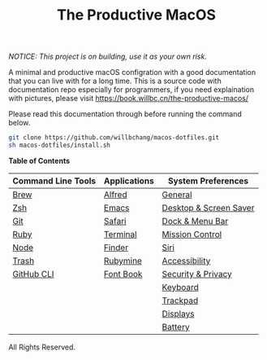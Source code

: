 #+TITLE: The Productive MacOS
/NOTICE: This project is on building, use it as your own risk./

A minimal and productive macOS configration with a good documentation that you can live with for a long time.
This is a source code with documentation repo especially for programmers, if you need explaination with pictures, please visit
https://book.willbc.cn/the-productive-macos/

Please read this documentation through before running the command below.
#+begin_src bash
git clone https://github.com/willbchang/macos-dotfiles.git
sh macos-dotfiles/install.sh
#+end_src

*Table of Contents*
| Command Line Tools | Applications | System Preferences     |
|--------------------+--------------+------------------------|
| [[./command-line-tools/brew.org][Brew]]               | [[./applications/alfred.org][Alfred]]       | [[./system-preferences/general.org][General]]                |
| [[./command-line-tools/zsh.org][Zsh]]                | [[./applications/emacs.org][Emacs]]        | [[./system-preferences/desktop+screen-saver.org][Desktop & Screen Saver]] |
| [[./command-line-tools/git.org][Git]]                | [[./applications/safari.org][Safari]]       | [[./system-preferences/dock+menu-bar.org][Dock & Menu Bar]]        |
| [[./command-line-tools/ruby.org][Ruby]]               | [[./applications/terminal.org][Terminal]]     | [[./system-preferences/mission-control.org][Mission Control]]        |
| [[./command-line-tools/node.org][Node]]               | [[./applications/finder.org][Finder]]       | [[./system-preferences/siri.org][Siri]]                   |
| [[./command-line-tools/trash.org][Trash]]              | [[./applications/rubymine.org][Rubymine]]     | [[./system-preferences/accessibility.org][Accessibility]]          |
| [[./command-line-tools/gh.org][GitHub CLI]]         | [[./applications/font-book.org][Font Book]]    | [[./system-preferences/security+privacy.org][Security & Privacy]]     |
|                    |              | [[./system-preferences/keyboard.org][Keyboard]]               |
|                    |              | [[./system-preferences/trackpad.org][Trackpad]]               |
|                    |              | [[./system-preferences/displays.org][Displays]]               |
|                    |              | [[./system-preferences/battery.org][Battery]]                |

All Rights Reserved.
